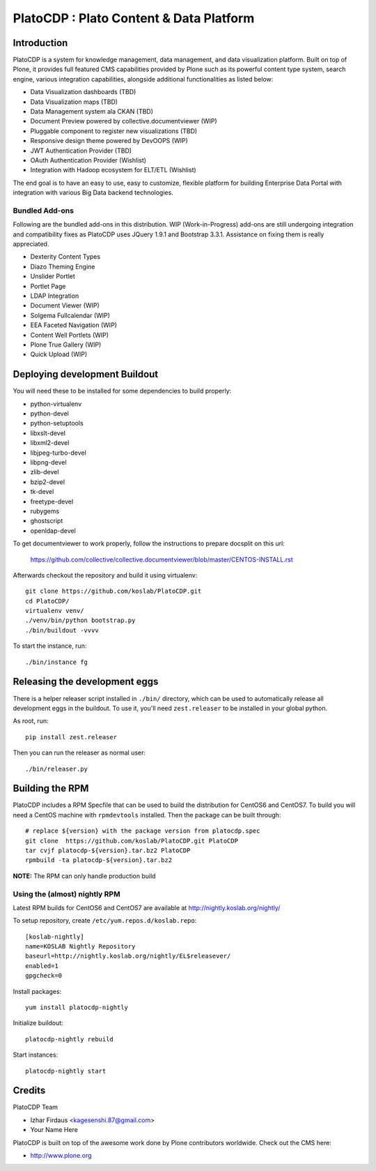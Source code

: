=========================================
PlatoCDP : Plato Content & Data Platform
=========================================

Introduction
============

PlatoCDP is a system for knowledge management, data management, and data visualization platform.
Built on top of Plone, it provides full featured CMS capabilities provided by Plone such as its powerful 
content type system, search engine, various integration capabilities, alongside additional functionalities 
as listed below:

* Data Visualization dashboards (TBD)
* Data Visualization maps (TBD)
* Data Management system ala CKAN (TBD)
* Document Preview powered by collective.documentviewer (WIP)
* Pluggable component to register new visualizations (TBD)
* Responsive design theme powered by DevOOPS (WIP)
* JWT Authentication Provider (TBD)
* OAuth Authentication Provider (Wishlist)
* Integration with Hadoop ecosystem for ELT/ETL (Wishlist)

The end goal is to have an easy to use, easy to customize, flexible platform for building Enterprise Data Portal 
with integration with various Big Data backend technologies.

Bundled Add-ons
----------------

Following are the bundled add-ons in this distribution. WIP (Work-in-Progress) add-ons are still undergoing 
integration and compatibility fixes as PlatoCDP uses JQuery 1.9.1 and Bootstrap 3.3.1. Assistance on fixing
them is really appreciated.

* Dexterity Content Types 
* Diazo Theming Engine
* Unslider Portlet 
* Portlet Page 
* LDAP Integration
* Document Viewer (WIP)
* Solgema Fullcalendar (WIP)
* EEA Faceted Navigation (WIP)
* Content Well Portlets (WIP)
* Plone True Gallery (WIP)
* Quick Upload (WIP)


Deploying development Buildout
===============================

You will need these to be installed for some dependencies to build properly:

* python-virtualenv 
* python-devel 
* python-setuptools
* libxslt-devel 
* libxml2-devel
* libjpeg-turbo-devel 
* libpng-devel 
* zlib-devel 
* bzip2-devel 
* tk-devel
* freetype-devel 
* rubygems 
* ghostscript 
* openldap-devel

To get documentviewer to work properly, follow the instructions to prepare docsplit on this url:

  https://github.com/collective/collective.documentviewer/blob/master/CENTOS-INSTALL.rst

Afterwards checkout the repository and build it using virtualenv::

  git clone https://github.com/koslab/PlatoCDP.git
  cd PlatoCDP/
  virtualenv venv/
  ./venv/bin/python bootstrap.py
  ./bin/buildout -vvvv
  
To start the instance, run::

  ./bin/instance fg
  
Releasing the development eggs
===============================

There is a helper releaser script installed in ``./bin/`` directory, which can be used to automatically
release all development eggs in the buildout. To use it, you'll need ``zest.releaser`` to be installed
in your global python.

As root, run::

  pip install zest.releaser
  
Then you can run the releaser as normal user::

  ./bin/releaser.py
  
Building the RPM
=================

PlatoCDP includes a RPM Specfile that can be used to build the distribution for CentOS6 and CentOS7. To build
you will need a CentOS machine with ``rpmdevtools`` installed. Then the package can be built through::

  # replace ${version} with the package version from platocdp.spec
  git clone  https://github.com/koslab/PlatoCDP.git PlatoCDP
  tar cvjf platocdp-${version}.tar.bz2 PlatoCDP
  rpmbuild -ta platocdp-${version}.tar.bz2
  
**NOTE:** The RPM can only handle production build

Using the (almost) nightly RPM
-------------------------------

Latest RPM builds for CentOS6 and CentOS7 are available at http://nightly.koslab.org/nightly/

To setup repository, create ``/etc/yum.repos.d/koslab.repo``::

    [koslab-nightly]
    name=KOSLAB Nightly Repository
    baseurl=http://nightly.koslab.org/nightly/EL$releasever/
    enabled=1
    gpgcheck=0

Install packages::

    yum install platocdp-nightly

Initialize buildout::

    platocdp-nightly rebuild

Start instances::

    platocdp-nightly start



Credits
========

PlatoCDP Team

* Izhar Firdaus <kagesenshi.87@gmail.com>
* Your Name Here

PlatoCDP is built on top of the awesome work done by Plone contributors worldwide. Check out the CMS here:

* http://www.plone.org
